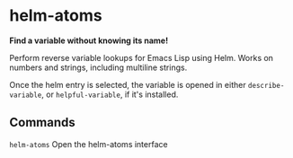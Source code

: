 * helm-atoms
  *Find a variable without knowing its name!*

  Perform reverse variable lookups for Emacs Lisp using Helm.  Works
  on numbers and strings, including multiline strings.

  Once the helm entry is selected, the variable is opened in either
  =describe-variable=, or =helpful-variable=, if it's installed.


  [[file:helm-atoms.gif]]
** Commands
   =helm-atoms= Open the helm-atoms interface
